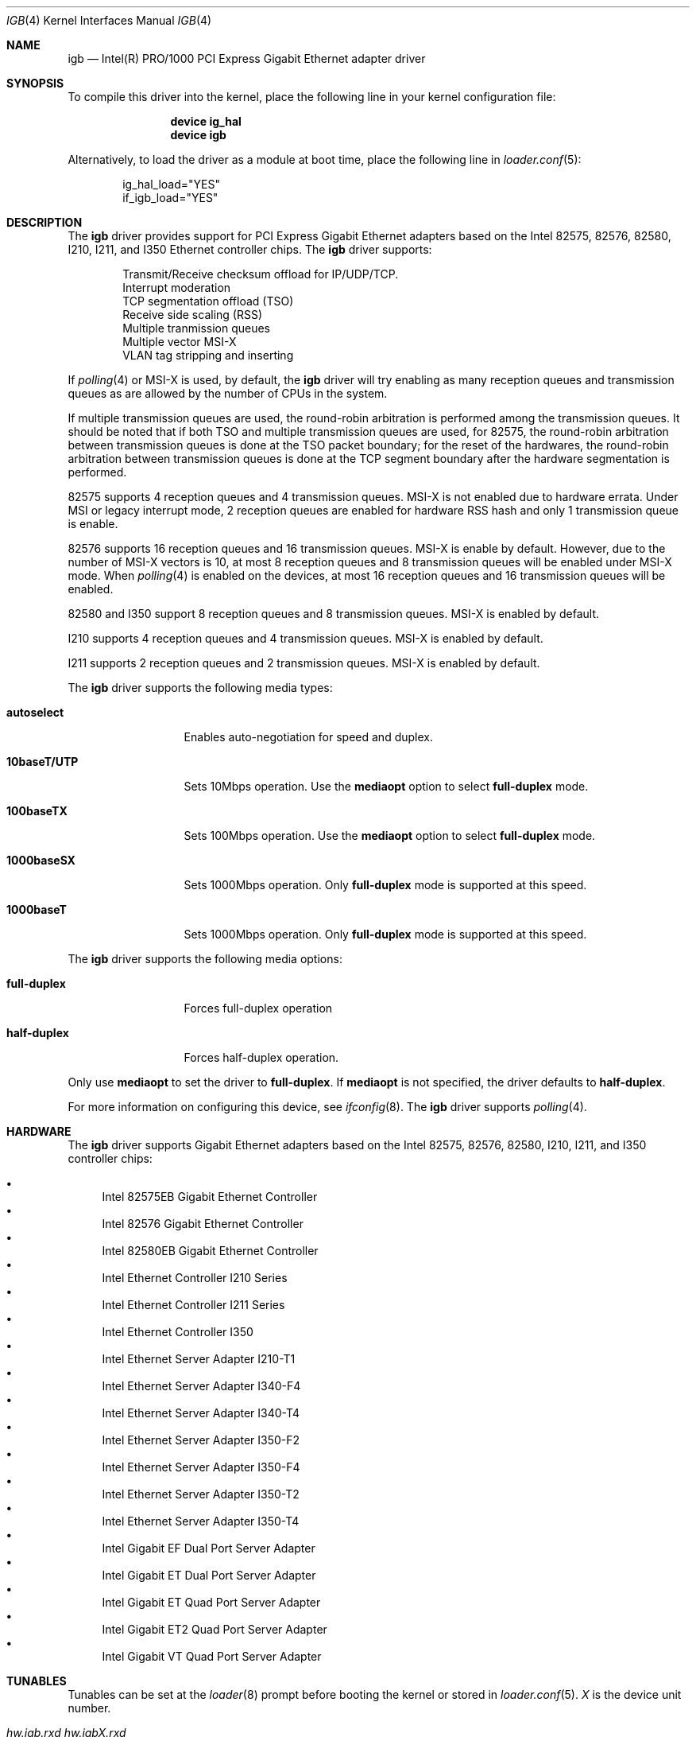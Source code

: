 .\" Copyright (c) 2001-2003, Intel Corporation
.\" All rights reserved.
.\"
.\" Redistribution and use in source and binary forms, with or without
.\" modification, are permitted provided that the following conditions are met:
.\"
.\" 1. Redistributions of source code must retain the above copyright notice,
.\"    this list of conditions and the following disclaimer.
.\"
.\" 2. Redistributions in binary form must reproduce the above copyright
.\"    notice, this list of conditions and the following disclaimer in the
.\"    documentation and/or other materials provided with the distribution.
.\"
.\" 3. Neither the name of the Intel Corporation nor the names of its
.\"    contributors may be used to endorse or promote products derived from
.\"    this software without specific prior written permission.
.\"
.\" THIS SOFTWARE IS PROVIDED BY THE COPYRIGHT HOLDERS AND CONTRIBUTORS "AS IS"
.\" AND ANY EXPRESS OR IMPLIED WARRANTIES, INCLUDING, BUT NOT LIMITED TO, THE
.\" IMPLIED WARRANTIES OF MERCHANTABILITY AND FITNESS FOR A PARTICULAR PURPOSE
.\" ARE DISCLAIMED. IN NO EVENT SHALL THE COPYRIGHT OWNER OR CONTRIBUTORS BE
.\" LIABLE FOR ANY DIRECT, INDIRECT, INCIDENTAL, SPECIAL, EXEMPLARY, OR
.\" CONSEQUENTIAL DAMAGES (INCLUDING, BUT NOT LIMITED TO, PROCUREMENT OF
.\" SUBSTITUTE GOODS OR SERVICES; LOSS OF USE, DATA, OR PROFITS; OR BUSINESS
.\" INTERRUPTION) HOWEVER CAUSED AND ON ANY THEORY OF LIABILITY, WHETHER IN
.\" CONTRACT, STRICT LIABILITY, OR TORT (INCLUDING NEGLIGENCE OR OTHERWISE)
.\" ARISING IN ANY WAY OUT OF THE USE OF THIS SOFTWARE, EVEN IF ADVISED OF THE
.\" POSSIBILITY OF SUCH DAMAGE.
.\"
.\" * Other names and brands may be claimed as the property of others.
.\"
.\" $FreeBSD: src/share/man/man4/igb.4,v 1.2 2010/05/14 20:11:30 marius Exp $
.\"
.Dd June 21, 2013
.Dt IGB 4
.Os
.Sh NAME
.Nm igb
.Nd "Intel(R) PRO/1000 PCI Express Gigabit Ethernet adapter driver"
.Sh SYNOPSIS
To compile this driver into the kernel,
place the following line in your
kernel configuration file:
.Bd -ragged -offset indent
.Cd "device ig_hal"
.Cd "device igb"
.Ed
.Pp
Alternatively, to load the driver as a
module at boot time, place the following line in
.Xr loader.conf 5 :
.Bd -literal -offset indent
ig_hal_load="YES"
if_igb_load="YES"
.Ed
.Sh DESCRIPTION
The
.Nm
driver provides support for PCI Express Gigabit Ethernet adapters based on
the Intel
82575,
82576,
82580,
I210,
I211,
and I350
Ethernet controller chips.
The
.Nm
driver supports:
.Pp
.Bl -item -offset indent -compact
.It
Transmit/Receive checksum offload for IP/UDP/TCP.
.\"Jumbo Frames.
.It
Interrupt moderation
.It
TCP segmentation offload (TSO)
.It
Receive side scaling (RSS)
.It
Multiple tranmission queues
.It
Multiple vector MSI-X
.It
VLAN tag stripping and inserting
.El
.Pp
If
.Xr polling 4
or MSI-X is used,
by default,
the
.Nm
driver will try enabling as many reception queues and transmission queues
as are allowed by the number of CPUs in the system.
.Pp
If multiple transmission queues are used,
the round-robin arbitration is performed among the transmission queues.
It should be noted that
if both TSO and multiple transmission queues are used,
for 82575, the round-robin arbitration between transmission queues is done
at the TSO packet boundary;
for the reset of the hardwares, the round-robin arbitration
between transmission queues is done at the TCP segment boundary after
the hardware segmentation is performed.
.Pp
82575 supports 4 reception queues and 4 transmission queues.
MSI-X is not enabled due to hardware errata.
Under MSI or legacy interrupt mode,
2 reception queues are enabled for hardware RSS hash
and only 1 transmission queue is enable.
.Pp
82576 supports 16 reception queues and 16 transmission queues.
MSI-X is enable by default.
However,
due to the number of MSI-X vectors is 10,
at most 8 reception queues and 8 transmission queues will be enabled
under MSI-X mode.
When
.Xr polling 4
is enabled on the devices,
at most 16 reception queues and 16 transmission queues will be enabled.
.Pp
82580 and I350 support 8 reception queues and 8 transmission queues.
MSI-X is enabled by default.
.Pp
I210 supports 4 reception queues and 4 transmission queues.
MSI-X is enabled by default.
.Pp
I211 supports 2 reception queues and 2 transmission queues.
MSI-X is enabled by default.
.Pp
.\"For questions related to hardware requirements, refer to the
.\"documentation supplied with your Intel PRO/1000 adapter.
.\"All hardware requirements listed apply to use with
.\".Dx .
.\".Pp
.\"Support for Jumbo Frames is provided via the interface MTU setting.
.\"Selecting an MTU larger than 1500 bytes with the
.\".Xr ifconfig 8
.\"utility configures the adapter to receive and transmit Jumbo Frames.
.\"The maximum MTU size for Jumbo Frames is 9216.
.\".Pp
The
.Nm
driver supports the following media types:
.Bl -tag -width ".Cm 10baseT/UTP"
.It Cm autoselect
Enables auto-negotiation for speed and duplex.
.It Cm 10baseT/UTP
Sets 10Mbps operation.
Use the
.Cm mediaopt
option to select
.Cm full-duplex
mode.
.It Cm 100baseTX
Sets 100Mbps operation.
Use the
.Cm mediaopt
option to select
.Cm full-duplex
mode.
.It Cm 1000baseSX
Sets 1000Mbps operation.
Only
.Cm full-duplex
mode is supported at this speed.
.It Cm 1000baseT
Sets 1000Mbps operation.
Only
.Cm full-duplex
mode is supported at this speed.
.El
.Pp
The
.Nm
driver supports the following media options:
.Bl -tag -width ".Cm full-duplex"
.It Cm full-duplex
Forces full-duplex operation
.It Cm half-duplex
Forces half-duplex operation.
.El
.Pp
Only use
.Cm mediaopt
to set the driver to
.Cm full-duplex .
If
.Cm mediaopt
is not specified, the driver defaults to
.Cm half-duplex .
.Pp
For more information on configuring this device, see
.Xr ifconfig 8 .
The
.Nm
driver supports
.Xr polling 4 .
.Sh HARDWARE
The
.Nm
driver supports Gigabit Ethernet adapters based on the Intel
82575,
82576,
82580,
I210,
I211,
and I350
controller chips:
.Pp
.Bl -bullet -compact
.It
Intel 82575EB Gigabit Ethernet Controller
.It
Intel 82576 Gigabit Ethernet Controller
.It
Intel 82580EB Gigabit Ethernet Controller
.It
Intel Ethernet Controller I210 Series
.It
Intel Ethernet Controller I211 Series
.It
Intel Ethernet Controller I350
.It
Intel Ethernet Server Adapter I210-T1
.It
Intel Ethernet Server Adapter I340-F4
.It
Intel Ethernet Server Adapter I340-T4
.It
Intel Ethernet Server Adapter I350-F2
.It
Intel Ethernet Server Adapter I350-F4
.It
Intel Ethernet Server Adapter I350-T2
.It
Intel Ethernet Server Adapter I350-T4
.It
Intel Gigabit EF Dual Port Server Adapter
.It
Intel Gigabit ET Dual Port Server Adapter
.It
Intel Gigabit ET Quad Port Server Adapter
.It
Intel Gigabit ET2 Quad Port Server Adapter
.It
Intel Gigabit VT Quad Port Server Adapter
.El
.Sh TUNABLES
Tunables can be set at the
.Xr loader 8
prompt before booting the kernel or stored in
.Xr loader.conf 5 .
.Em X
is the device unit number.
.Bl -tag -width ".Va hw.igbX.irq.unshared"
.It Va hw.igb.rxd Va hw.igbX.rxd
Number of receive descriptors allocated by the driver.
The default value is 512.
The minimum is 256,
and the maximum is 4096.
.It Va hw.igb.txd Va hw.igbX.txd
Number of transmit descriptors allocated by the driver.
The default value is 1024.
The minimum is 256,
and the maximum is 4096.
.It Va hw.igb.rxr Va hw.igbX.rxr
This tunable specifies the number of reception queues could be enabled.
Maximum allowed value for these tunables is device specific
and it must be power of 2 aligned.
Setting these tunables to 0 allows the driver to make
as many reception queues ready-for-use as allowed by the number of CPUs.
.It Va hw.igb.txr Va hw.igbX.txr
This tunable specifies the number of transmission queues could be enabled.
Maximum allowed value for these tunables is device specific
and it must be power of 2 aligned.
Setting these tunables to 0 allows the driver to make
as many transmission queues ready-for-use as allowed by the number of CPUs.
.It Va hw.igb.msix.enable Va hw.igbX.msix.enable
By default,
the driver will use MSI-X if it is supported.
This behaviour can be turned off by setting this tunable to 0.
.It Va hw.igbX.msix.off
If MSI-X is used
and the number of MSI-X vectors is not enough to
put transmission queue processing and reception queue processing
onto independent MSI-X vector,
this tunable specifies the leading target CPU for
transmission and reception queues processing.
The value specificed must be aligned to the maximum of
the number of reception queues
and the number of transmission queues enabled,
and must be less than the power of 2 number of CPUs.
.It Va hw.igbX.msix.rxoff
If MSI-X is used
and the number of MSI-X vectors is enough to
put transmission queue processing and reception queue processing
onto independent MSI-X vector,
this tunable specifies the leading target CPU for reception queues processing.
The value specificed must be aligned to the number of reception queues enabled
and must be less than the power of 2 number of CPUs.
.It Va hw.igbX.msix.txoff
If MSI-X is used
and the number of MSI-X vectors is enough to
put transmission queue processing and reception queue processing
onto independent MSI-X vector,
this tunable specifies the leading target CPU
for transmission queues processing.
The value specificed must be aligned to
the number of transmission queues enabled
and must be less than the power of 2 number of CPUs.
.It Va hw.igb.msi.enable Va hw.igbX.msi.enable
If MSI-X is disabled and MSI is supported,
the driver will use MSI.
This behavior can be turned off by setting this tunable to 0.
.It Va hw.igbX.msi.cpu
If MSI is used,
it specifies the MSI's target CPU.
.It Va hw.igbX.irq.unshared
If legacy interrupt is used,
by default,
the driver assumes the interrupt could be shared.
Setting this tunable to 1 allows the driver to perform certain
optimization based on the knowledge that the interrupt is not shared.
.It Va hw.igbX.npoll.txoff
This tunable specifies the leading target CPU for
transmission queue
.Xr polling 4
processing.
The value specificed must be aligned to the number of transmission queues
enabled and must be less than the power of 2 number of CPUs.
.It Va hw.igbX.npoll.rxoff
This tunable specifies the leading target CPU for
reception queue
.Xr polling 4
processing.
The value specificed must be aligned to the number of reception queues
enabled and must be less than the power of 2 number of CPUs.
.El
.Sh MIB Variables
A number of per-interface variables are implemented in the
.Va hw.igb Ns Em X
branch of the
.Xr sysctl 3
MIB.
.Bl -tag -width "tx_intr_nsegs"
.It Va rxr
Number of reception queues could be enabled (read-only).
Use the tunable
.Va hw.igb.rxr
or
.Va hw.igbX.rxr
to configure it.
.It Va rxr_inuse
Number of reception queues being used (read-only).
.It Va txr
Number of transmission queues could be enabled (read-only).
Use the tunable
.Va hw.igb.txr
or
.Va hw.igbX.txr
to configure it.
.It Va txr_inuse
Number of transmission queues being used (read-only).
.It Va rxd
Number of descriptors per reception queue (read-only).
Use the tunable
.Va hw.igb.rxd
or
.Va hw.igbX.rxd
to configure it.
.It Va txd
Number of descriptors per transmission queue (read-only).
Use the tunable
.Va hw.igb.txd
or
.Va hw.igbX.txd
to configure it.
.It Va intr_rate
If MSI or legacy interrupt is used,
this sysctl controls the highest possible frequency
that interrupt could be generated by the device.
It is 6000 by default (~150us).
.It Va msixY_rate
If MSI-X is used,
this sysctl controls the highest possible frequency
that interrupt could be generated by the
.Em Y
MSI-X vector.
For reception processing only MSI-X vector,
the default value is 6000 (~150us).
For transmission processing only MSI-X vector,
the default value is 4000 (250us).
For MSI-X vector which handles both reception and transmission,
the default value is 6000 (~150us).
.It Va tx_intr_nsegs
Transmission interrupt is asked to be generated upon every
.Va tx_intr_nsegs
transmission descritors having been setup.
The default value is 1/16 of the number of transmission descriptors per queue.
.It Va tx_wreg_nsegs
The number of transmission descriptors should be setup
before the hardware register is written.
Setting this value too high will have negative effect
on transmission timeliness.
Setting this value too low will hurt overall transmission performance
due to the frequent hardware register writing.
The default value is 8.
.It Va rx_wreg_nsegs
The number of reception descriptors should be setup
before the hardware register is written.
Setting this value too high will make device drop incoming packets.
Setting this value too low will hurt overall reception performance
due to the frequent hardware register writing.
The default value is 32.
.It Va npoll_rxoff
See the tunable
.Va hw.igbX.npoll.rxoff .
The set value will take effect the next time
.Xr polling 4
is enabled on the device.
.It Va npoll_txoff
See the tunable
.Va hw.igbX.npoll.txoff .
The set value will take effect the next time
.Xr polling 4
is enabled on the device.
.El
.\".Sh SUPPORT
.\"For general information and support,
.\"go to the Intel support website at:
.\".Pa http://support.intel.com .
.\".Pp
.\"If an issue is identified with the released source code on the supported kernel
.\"with a supported adapter, email the specific information related to the
.\"issue to
.\".Aq Mt freebsdnic@mailbox.intel.com .
.Sh SEE ALSO
.Xr altq 4 ,
.Xr arp 4 ,
.Xr em 4 ,
.Xr emx 4 ,
.Xr ifmedia 4 ,
.Xr netintro 4 ,
.Xr ng_ether 4 ,
.Xr polling 4 ,
.Xr vlan 4 ,
.Xr ifconfig 8
.Sh HISTORY
The
.Nm
device driver first appeared in
.Fx 7.1 .
.Sh AUTHORS
The
.Nm
driver was written by
.An Intel Corporation Aq Mt freebsdnic@mailbox.intel.com .
